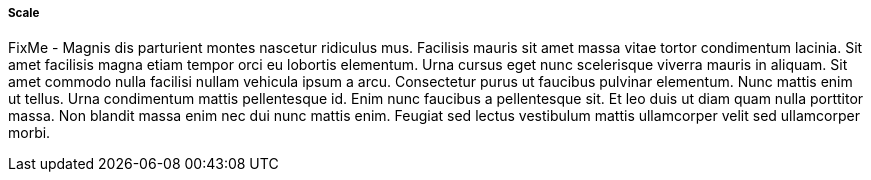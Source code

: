 
===== Scale


FixMe - Magnis dis parturient montes nascetur ridiculus mus. Facilisis mauris sit amet massa vitae tortor condimentum lacinia. Sit amet facilisis magna etiam tempor orci eu lobortis elementum. Urna cursus eget nunc scelerisque viverra mauris in aliquam. Sit amet commodo nulla facilisi nullam vehicula ipsum a arcu. Consectetur purus ut faucibus pulvinar elementum. Nunc mattis enim ut tellus. Urna condimentum mattis pellentesque id. Enim nunc faucibus a pellentesque sit. Et leo duis ut diam quam nulla porttitor massa. Non blandit massa enim nec dui nunc mattis enim. Feugiat sed lectus vestibulum mattis ullamcorper velit sed ullamcorper morbi.

